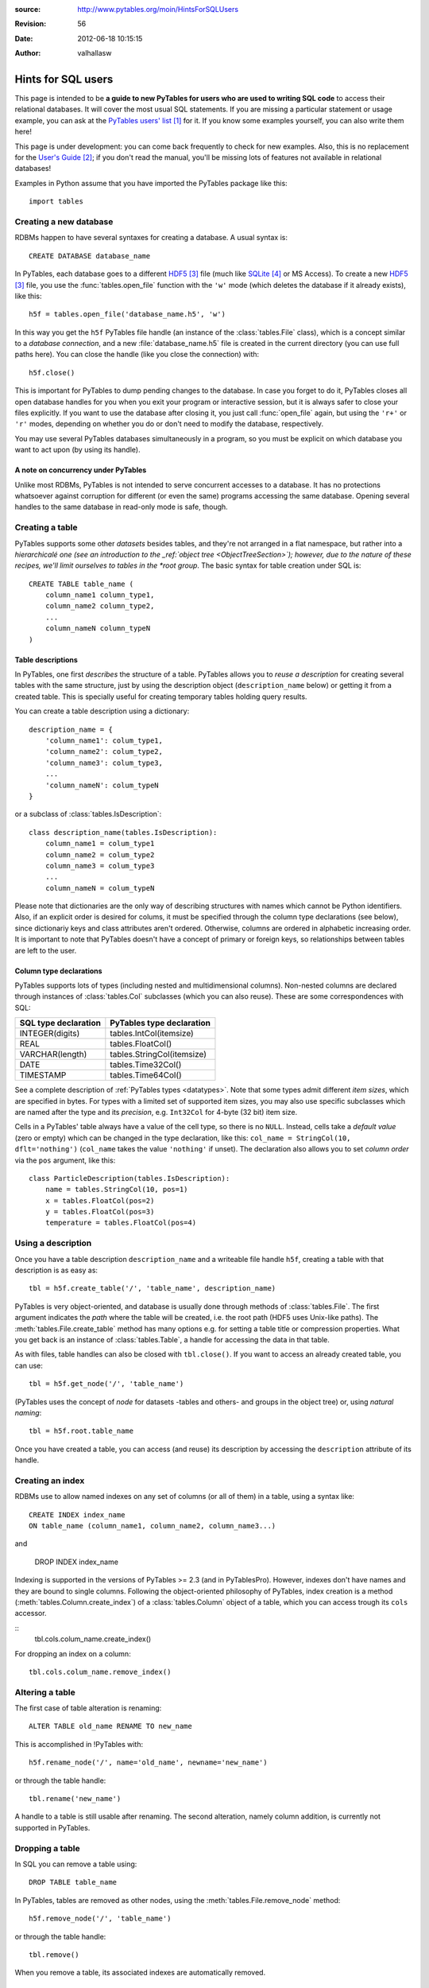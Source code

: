 :source: http://www.pytables.org/moin/HintsForSQLUsers
:revision: 56
:date: 2012-06-18 10:15:15
:author: valhallasw

===================
Hints for SQL users
===================

This page is intended to be **a guide to new PyTables for users who are used
to writing SQL code** to access their relational databases.
It will cover the most usual SQL statements.
If you are missing a particular statement or usage example, you can ask at the
`PyTables users' list`_ for it.
If you know some examples yourself, you can also write them here!

This page is under development: you can come back frequently to check for new
examples.
Also, this is no replacement for the `User's Guide`_;
if you don't read the manual, you'll be missing lots of features not available
in relational databases!

Examples in Python assume that you have imported the PyTables package like
this::

    import tables

.. .. contents:: Table Of Contents


Creating a new database
=======================

RDBMs happen to have several syntaxes for creating a database.
A usual syntax is::

    CREATE DATABASE database_name

In PyTables, each database goes to a different HDF5_ file (much like
SQLite_ or MS Access).
To create a new HDF5_ file, you use the :func:`tables.open_file` function with
the ``'w'`` mode (which deletes the database if it already exists), like this::

    h5f = tables.open_file('database_name.h5', 'w')

In this way you get the ``h5f`` PyTables file handle (an instance of the
:class:`tables.File` class), which is a concept similar to a *database
connection*, and a new :file:`database_name.h5` file is created in the current
directory (you can use full paths here).
You can close the handle (like you close the connection) with::

    h5f.close()

This is important for PyTables to dump pending changes to the database.
In case you forget to do it, PyTables closes all open database handles for
you when you exit your program or interactive session, but it is always safer
to close your files explicitly.
If you want to use the database after closing it, you just call
:func:`open_file` again, but using the ``'r+'`` or ``'r'`` modes, depending on
whether you do or don't need to modify the database, respectively.

You may use several PyTables databases simultaneously in a program, so you
must be explicit on which database you want to act upon (by using its handle).

A note on concurrency under PyTables
------------------------------------

Unlike most RDBMs, PyTables is not intended to serve concurrent accesses to a
database.
It has no protections whatsoever against corruption for different (or even the
same) programs accessing the same database.
Opening several handles to the same database in read-only mode is safe, though.


Creating a table
================

PyTables supports some other *datasets* besides tables, and they're not
arranged in a flat namespace, but rather into a *hierarchicalé one (see an
introduction to the _ref:`object tree <ObjectTreeSection>`);
however, due to the nature of these recipes, we'll limit ourselves to tables
in the *root group*.
The basic syntax for table creation under SQL is::

    CREATE TABLE table_name (
        column_name1 column_type1,
        column_name2 column_type2,
        ...
        column_nameN column_typeN
    )


Table descriptions
------------------

In PyTables, one first *describes* the structure of a table.
PyTables allows you to *reuse a description* for creating several tables with
the same structure, just by using the description object (``description_name``
below) or getting it from a created table.
This is specially useful for creating temporary tables holding query results.

You can create a table description using a dictionary::

    description_name = {
        'column_name1': colum_type1,
        'column_name2': colum_type2,
        'column_name3': colum_type3,
        ...
        'column_nameN': colum_typeN
    }

or a subclass of :class:`tables.IsDescription`::

    class description_name(tables.IsDescription):
        column_name1 = colum_type1
        column_name2 = colum_type2
        column_name3 = colum_type3
        ...
        column_nameN = colum_typeN

Please note that dictionaries are the only way of describing structures with
names which cannot be Python identifiers.
Also, if an explicit order is desired for colums, it must be specified through
the column type declarations (see below), since dictionariy keys and class
attributes aren't ordered.
Otherwise, columns are ordered in alphabetic increasing order.
It is important to note that PyTables doesn't have a concept of primary or
foreign keys, so relationships between tables are left to the user.


Column type declarations
------------------------

PyTables supports lots of types (including nested and multidimensional
columns).
Non-nested columns are declared through instances of :class:`tables.Col`
subclasses (which you can also reuse).
These are some correspondences with SQL:

==================== ==========================
SQL type declaration PyTables type declaration
==================== ==========================
INTEGER(digits)      tables.IntCol(itemsize)
REAL                 tables.FloatCol()
VARCHAR(length)      tables.StringCol(itemsize)
DATE                 tables.Time32Col()
TIMESTAMP            tables.Time64Col()
==================== ==========================

See a complete description of :ref:`PyTables types <datatypes>`.
Note that some types admit different *item sizes*, which are specified in
bytes.
For types with a limited set of supported item sizes, you may also use specific
subclasses which are named after the type and its *precision*, e.g. ``Int32Col``
for 4-byte (32 bit) item size.

Cells in a PyTables' table always have a value of the cell type, so there is
no ``NULL``.
Instead, cells take a *default value* (zero or empty) which can be changed in
the type declaration, like this: ``col_name = StringCol(10, dflt='nothing')``
(``col_name`` takes the value ``'nothing'`` if unset).
The declaration also allows you to set *column order* via the ``pos`` argument,
like this::

    class ParticleDescription(tables.IsDescription):
        name = tables.StringCol(10, pos=1)
        x = tables.FloatCol(pos=2)
        y = tables.FloatCol(pos=3)
        temperature = tables.FloatCol(pos=4)


Using a description
===================

Once you have a table description ``description_name`` and a writeable file
handle ``h5f``, creating a table with that description is as easy as::

    tbl = h5f.create_table('/', 'table_name', description_name)

PyTables is very object-oriented, and database is usually done through
methods of :class:`tables.File`.
The first argument indicates the *path* where the table will be created,
i.e. the root path (HDF5 uses Unix-like paths).
The :meth:`tables.File.create_table` method has many options e.g. for setting
a table title or compression properties. What you get back is an instance of
:class:`tables.Table`, a handle for accessing the data in that table.

As with files, table handles can also be closed with ``tbl.close()``.
If you want to access an already created table, you can use::

    tbl = h5f.get_node('/', 'table_name')

(PyTables uses the concept of *node* for datasets -tables and others- and
groups in the object tree) or, using *natural naming*::

    tbl = h5f.root.table_name

Once you have created a table, you can access (and reuse) its description by
accessing the ``description`` attribute of its handle.


Creating an index
=================

RDBMs use to allow named indexes on any set of columns (or all of them) in a
table, using a syntax like::

    CREATE INDEX index_name
    ON table_name (column_name1, column_name2, column_name3...)

and

    DROP INDEX index_name

Indexing is supported in the versions of PyTables >= 2.3 (and in PyTablesPro).
However, indexes don't have names and they are bound to single columns.
Following the object-oriented philosophy of PyTables, index creation is a
method (:meth:`tables.Column.create_index`) of a :class:`tables.Column` object
of a table, which you can access trough its ``cols`` accessor.

::
    tbl.cols.colum_name.create_index()

For dropping an index on a column::

    tbl.cols.colum_name.remove_index()


Altering a table
================

The first case of table alteration is renaming::

    ALTER TABLE old_name RENAME TO new_name

This is accomplished in !PyTables with::

    h5f.rename_node('/', name='old_name', newname='new_name')

or through the table handle::

    tbl.rename('new_name')

A handle to a table is still usable after renaming.
The second alteration, namely column addition, is currently not supported in
PyTables.


Dropping a table
================

In SQL you can remove a table using::

    DROP TABLE table_name

In PyTables, tables are removed as other nodes, using the
:meth:`tables.File.remove_node` method::

    h5f.remove_node('/', 'table_name')

or through the table handle::

    tbl.remove()

When you remove a table, its associated indexes are automatically removed.


Inserting data
==============

In SQL you can insert data one row at a time (fetching from a selection will
be covered later) using a syntax like::

    INSERT INTO table_name (column_name1, column_name2...)
    VALUES (value1, value2...)

In PyTables, rows in a table form a *sequence*, so data isn't *inserted* into
a set, but rather *appended* to the end of the sequence.
This also implies that identical rows may exist in a table (but they have a
different *row number*).
There are two ways of appending rows: one at a time or in a block.
The first one is conceptually similar to the SQL case::

    tbl.row['column_name1'] = value1
    tbl.row['column_name2'] = value2
    ...
    tbl.row.append()

The ``tbl.row`` accessor represents a *new row* in the table.
You just set the values you want to set (the others take the default value
from their column declarations - see above) and the effectively append the
new row.
This code is usually enclosed in some kind of loop, like::

    row = tbl.row
    while some_condition:
        row['column_name1'] = value1
        ...
        row.append()

For appending a block of rows in a single shot, :meth:`tables.Table.append`
is more adequate.
You just pass a NumPy_ record array or Python sequence with elements which
match the expected columns.
For example, given the ``tbl`` handle for a table with the ``ParticleDescription``
structure described above::

    rows = [
        ('foo', 0.0, 0.0, 150.0),
        ('bar', 0.5, 0.0, 100.0),
        ('foo', 1.0, 1.0,  25.0)
    ]
    tbl.append(rows)

    # Using a NumPy container.
    import numpy
    rows = numpy.rec.array(rows)
    tbl.append(rows)


A note on transactions
----------------------

PyTables doesn't support transactions nor checkpointing or rolling back (there
is undo support for operations performed on the object tree, but this is
unrelated).
Changes to the database are optimised for maximum performance and reasonable
memory requirements, which means that you can't tell whether e.g.
``tbl.append()`` has actually committed all, some or no data to disk when it ends.

However, you can *force* PyTables to commit changes to disk using the ``flush()``
method of table and file handles::

    tbl.flush()  # flush data in the table
    h5f.flush()  # flush all pending data

Closing a table or a database actually flushes it, but it is recommended that
you explicitly flush frequently (specially with tables).


Updating data
=============

We're now looking for alternatives to the SQL ``UPDATE`` statement::

    UPDATE table_name
    SET column_name1 = expression1, column_name2 = expression2...
    [WHERE condition]

There are different ways of approaching this, depending on your needs.
If you aren't using a condition, then the ``SET`` clause updates all rows,
something you can do in PyTables by iterating over the table::

    for row in tbl:
        row['column_name1'] = expression1
        row['column_name2'] = expression2
        ...
        row.update()

Don't forget to call ``update()`` or no value will be changed!
Also, since the used iterator allows you to read values from the current row,
you can implement a simple *conditional update*, like this::

    for row in tbl:
        if condition on row['column_name1'], row['column_name2']...:
            row['column_name1'] = expression1
            row['column_name2'] = expression2
            ...
            row.update()

There are substantially more efficient ways of locating rows fulfilling a
condition.
Given the main PyTables usage scenarios, querying and modifying data are
quite decoupled operations, so we will have a look at querying later and
assume that you already know the set of rows you want to update.

If the set happens to be a slice of the table, you may use the
:`meth:`tables.Table.modify_rows` method or its equivalent
:meth:`tables.Table.__setitem__` notation::

    rows = [
        ('foo', 0.0, 0.0, 150.0),
        ('bar', 0.5, 0.0, 100.0),
        ('foo', 1.0, 1.0,  25.0)
    ]
    tbl.modifyRows(start=6, stop=13, step=3, rows=rows)
    tbl[6:13:3] = rows  # this is the same

If you just want to update some columns in the slice, use the
:meth:`tables.Table.modify_columns` or :meth:`tables.Table.modify_column`
methods::

    cols = [
        [150.0, 100.0, 25.0]
    ]
    # These are all equivalent.
    tbl.modify_columns(start=6, stop=13, step=3, columns=cols, names=['temperature'])
    tbl.modify_column(start=6, stop=13, step=3, column=cols[0], colname='temperature')
    tbl.cols.temperature[6:13:3] = cols[0]

The last line shows an example of using the ``cols`` accessor to get to the
desired :class:`tables.Column` of the table using natural naming and apply
``setitem`` on it.

If the set happens to be an array of sparse coordinates, you can also use
PyTables' extended slice notation::

    rows = [
        ('foo', 0.0, 0.0, 150.0),
        ('bar', 0.5, 0.0, 100.0),
        ('foo', 1.0, 1.0,  25.0)
    ]
    rownos = [2, 735, 371913476]
    tbl[rownos] = rows


instead of the traditional::

    for row_id, datum in zip(rownos, rows):
         tbl[row_id] = datum

Since you are modifying table data in all cases, you should also remember to
``flush()`` the table when you're done.


Deleting data
=============

Rows are deleted from a table with the following SQL syntax::

    DELETE FROM table_name
    [WHERE condition]

:meth:`tables.Table.remove_rows` is the method used for deleting rows in
PyTables.
However, it is very simple (only contiguous blocks of rows can be deleted) and
quite inefficient, and one should consider whether *dumping filtered data from
one table into another* isn't a much more convenient approach.
This is a far more optimized operation under PyTables which will be covered
later.

Anyway, using ``remove_row()`` or ``remove_rows()`` is quite straightforward::

    tbl.remove_row(12)  # delete one single row (12)
    tbl.remove_rows(12, 20)  # delete all rows from 12 to 19 (included)
    tbl.remove_rows(0, tbl.nrows)  # delete all rows unconditionally
    tbl.remove_rows(-4, tbl.nrows)  # delete the last 4 rows


Reading data
============

The most basic syntax in SQL for reading rows in a table without using a
condition is::

    SELECT (column_name1, column_name2... | *) FROM table_name

Which reads all rows (though maybe not all columns) from a table.
In PyTables there are two ways of retrieving data: *iteratively* or *at once*.
You'll notice some similarities with how we appended and updated data above,
since this dichotomy is widespread here.

For a clearer separation with conditional queries (covered further below),
and since the concept of *row number* doesn't exist in relational databases,
we'll be including here the cases where you want to read a **known** *slice*
or *sequence* of rows, besides the case of reading *all* rows.


Iterating over rows
-------------------

This is similar to using the ``fetchone()`` method of a DB ``cursor`` in a
`Python DBAPI`_-compliant package, i.e. you *iterate* over the list of wanted
rows, getting one *row handle* at a time.
In this case, the handle is an instance of the :class:`tables.Row` class,
which allows access to individual columns as items acessed by key (so there
is no special way of selecting columns: you just use the ones you want
whenever you want).

This way of reading rows is recommended when you want to perform operations
on individual rows in a simple manner, and specially if you want to process
a lot of rows in the table (i.e. when loading them all at once would take too
much memory).
Iterators are also handy for using with the ``itertools`` Python module for
grouping, sorting and other operations.

For iterating over *all* rows, use plain iteration or the
:meth:`tables.Table.iterrows` method::

    for row in tbl:  # or tbl.iterrows()
        do something with row['column_name1'], row['column_name2']...

For iterating over a *slice* of rows, use the
:meth:`tables.Table.iterrows|Table.iterrows` method::

    for row in tbl.iterrows(start=6, stop=13, step=3):
        do something with row['column_name1'], row['column_name2']...

For iterating over a *sequence* of rows, use the
:meth:`tables.Table.itersequence` method::

    for row in tbl.itersequence([6, 7, 9, 11]):
        do something with row['column_name1'], row['column_name2']...

Reading rows at once
--------------------

In contrast with iteration, you can fetch all desired rows into a single
*container* in memory (usually an efficient NumPy_ record-array) in a single
operation, like the ``fetchall()`` or ``fetchmany()`` methods of a DBAPI ``cursor``.
This is specially useful when you want to transfer the read data to another
component in your program, avoiding loops to construct your own containers.
However, you should be careful about the amount of data you are fetching into
memory, since it can be quite large (and even exceed its physical capacity).

You can choose between the ``Table.read*()`` methods or the
:meth:`tables.Table.__getitem__` syntax for this kind of reads.
The ``read*()`` methods offer you the chance to choose a single column to read
via their ``field`` argument (which isn't still as powerful as the SQL ``SELECT``
column spec).

For reading *all* rows, use ``[:]`` or the :meth:`tables.Table.read` method::

    rows = tbl.read()
    rows = tbl[:]  # equivalent

For reading a *slice* of rows, use ``[slice]`` or the
:meth:`tables.Table.read|Table.read` method::

    rows = tbl.read(start=6, stop=13, step=3)
    rows = tbl[6:13:3]  # equivalent

For reading a *sequence* of rows, use the :meth:`tables.Table.read_coordinates`
method::

    rows = tbl.read_coordinates([6, 7, 9, 11])

Please note that you can add a ``field='column_name'`` argument to ``read*()``
methods in order to get only the given column instead of them all.


Selecting data
==============

When you want to read a subset of rows which match a given condition from a
table you use a syntax like this in SQL::

    SELECT column_specification FROM table_name
    WHERE condition

The ``condition`` is an expression yielding a boolean value based on a
combination of column names and constants with functions and operators.
If the condition holds true for a given row, the ``column_specification`` is
applied on it and the resulting row is added to the result.

In PyTables, you may filter rows using two approaches: the first one is
achieved through standard Python comparisons (similar to what we used for
conditional update), like this::

    for row in tbl:
        if condition on row['column_name1'], row['column_name2']...:
            do something with row

This is easy for newcomers, but not very efficient. That's why PyTables offers
another approach: **in-kernel** searches, which are much more efficient than
standard searches, and can take advantage of indexing (under PyTables >= 2.3).

In-kernel searches are used through the *where methods* in ``Table``, which are
passed a *condition string* describing the condition in a Python-like syntax.
For instance, with the ``ParticleDescription`` we defined above, we may specify
a condition for selecting particles at most 1 unit apart from the origin with
a temperature under 100 with a condition string like this one::

    '(sqrt(x**2 + y**2) <= 1) & (temperature < 100)'

Where ``x``, ``y`` and ``temperature`` are the names of columns in the table.
The operators and functions you may use in a condition string are described
in the :ref:`appendix on condition syntax <condition_syntax>` in the
`User's Guide`_.


Iterating over selected rows
----------------------------

You can iterate over the rows in a table which fulfill a condition (a la DBAPI
``fetchone()``) by using the :meth:`tables.Table.where` method, which is very
similar to the :meth:`tables.Table.iterrows` one discussed above, and which
can be used in the same circumstances (i.e. performing operations on individual
rows or having results exceeding available memory).

Here is an example of using ``where()`` with the previous example condition::

    for row in tbl.where('(sqrt(x**2 + y**2) <= 1) & (temperature < 100)'):
        do something with row['name'], row['x']...


Reading selected rows at once
-----------------------------

Like the aforementioned :meth:`tables.Table.read`,
:meth:`tables.Table.read_where` gets all the rows fulfilling the given
condition and packs them in a single container (a la DBAPI ``fetchmany()``).
The same warning applies: be careful on how many rows you expect to retrieve,
or you may run out of memory!

Here is an example of using ``read_where()`` with the previous example
condition::

    rows = tbl.read_where('(sqrt(x**2 + y**2) <= 1) & (temperature < 100)')

Please note that both :meth:`tables.Table.where` and
:meth:`tables.Table.read_where` can also take slicing arguments.


Getting the coordinates of selected rows
----------------------------------------

There is yet another method for querying tables:
:meth:`tables.Table.get_where_list`.
It returns just a sequence of the numbers of the rows which fulfil the given
condition.
You may pass that sequence to :meth:`tables.Table.read_coordinates`, e.g. to
retrieve data from a different table where rows with the same number as the
queried one refer to the same first-class object or entity.


A note on table joins
---------------------

You may have noticed that queries in PyTables only cover one table.
In fact, there is no way of directly performing a join between two tables in
PyTables (remember that it's not a relational database).
You may however work around this limitation depending on your case:

* If one table is an *extension* of another (i.e. it contains additional
  columns for the same entities), your best bet is to arrange rows of the
  same entity so that they are placed in the same positions in both tables.
  For instance, if ``tbl1`` and ``tbl2`` follow this rule, you may do something
  like this to emulate a natural join::

    for row1 in tbl1.where('condition'):
        row2 = tbl2[row1.nrow]
        if condition on row2['column_name1'], row2['column_name2']...:
            do something with row1 and row2...

   (Note that ``row1`` is a ``Row`` instance and ``row2`` is a record of the current
   flavor.)

* If rows in both tables are linked by a common value (e.g. acting as an
  identifier), you'll need to split your condition in one for the first table
  and one for the second table, and then nest your queries, placing the most
  restrictive one first. For instance::

    SELECT clients.name, bills.item_id FROM clients, bills
    WHERE clients.id = bills.client_id and clients.age > 50 and bills.price > 200

  could be written as::

    for client in clients.where('age > 50'):
        # Note that the following query is different for each client.
        for bill in bills.where('(client_id == %r) & (price > 200)' % client['id']):
            do something with client['name'] and bill['item_id']

  In this example, indexing the ``client_id`` column of ``bills`` could speed up
  the inner query quite a lot.
  Also, you could avoid parsing the inner condition each time by using
  *condition variables*::

    for client in clients.where('age > 50'):
        for bill in bills.where('(client_id == cid) & (price > 200)', {'cid': client['id']}):
            do something with client['name'] and bill['item_id']


Summary of row selection methods
================================

+----------------------+-----------------+---------------------+-----------------------+-------------------------+
|                      | **All rows**    | **Range of rows**   | **Sequence of rows**  | **Condition**           |
+----------------------+-----------------+---------------------+-----------------------+-------------------------+
| **Iterative access** | ``__iter__()``, | ``iterrows(range)`` | ``itersequence()``    | ``where(condition)``    |
|                      | ``iterrows()``  |                     |                       |                         |
+----------------------+-----------------+---------------------+-----------------------+-------------------------+
| **Block access**     | ``[:]``,        | ``[range]``,        | ``readCoordinates()`` |``read_where(condition)``|
|                      | ``read()``      | ``read(range)``     |                       |                         |
+----------------------+-----------------+---------------------+-----------------------+-------------------------+


Sorting the results of a selection
==================================

*Do you feel like writing this section? Your contribution is welcome!*


Grouping the results of a selection
===================================

By making use of the :func:`itertools.groupby` utility, you can group results
by field::

    group = {} # dictionary to put results grouped by 'pressure'
    def pressure_selector(row):
        return row['pressure']
    for pressure, rows_grouped_by_pressure in itertools.groupby(mytable, pressure_selector):
        group[pressure] = sum((r['energy'] + r['ADCcount'] for r in rows_grouped_by_pressure))

However, :func:`itertools.groupby` assumes the incoming array is sorted by the
grouping field.
If not, there are multiple groups with the same grouper returned.
In the example, mytable thus has to be sorted on pressure, or the last line
should be changed to::

    group[pressure] += sum((r['energy'] + r['ADCcount'] for r in rows_grouped_by_pressure))


-----


.. target-notes::

.. _`PyTables users' list`: https://lists.sourceforge.net/lists/listinfo/pytables-users
.. _`User's Guide`: https://www.pytables.org/usersguide
.. _HDF5: http://www.hdfgroup.org/HDF5
.. _SQLite: http://www.sqlite.org
.. _NumPy: http://www.numpy.org
.. _`Python DBAPI`: http://www.python.org/dev/peps/pep-0249
